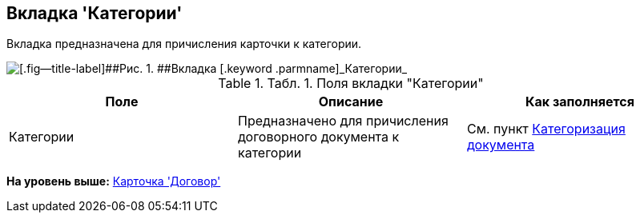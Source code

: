 [[ariaid-title1]]
== Вкладка 'Категории'

Вкладка предназначена для причисления карточки к категории.

image::img/Card_Tab_Category.png[[.fig--title-label]##Рис. 1. ##Вкладка [.keyword .parmname]_Категории_]

.[.table--title-label]##Табл. 1. ##[.title]##Поля вкладки "Категории"##
[cols=",,",options="header",]
|===
|Поле |Описание |Как заполняется
|Категории |Предназначено для причисления договорного документа к категории |См. пункт xref:task_Doc_Categorization.adoc[Категоризация документа]
|===

*На уровень выше:* xref:../topics/Card_Contract.adoc[Карточка 'Договор']

